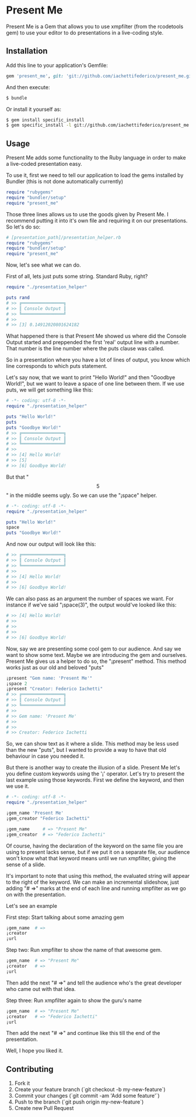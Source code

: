 * Present Me

Present Me is a Gem that allows you to use xmpfilter (from the rcodetools gem) to use your editor to do presentations in a live-coding style.

** Installation

Add this line to your application's Gemfile:

#+BEGIN_SRC ruby
gem 'present_me', git: 'git://github.com/iachettifederico/present_me.git'
#+END_SRC

And then execute:

#+BEGIN_SRC bash
$ bundle
#+END_SRC

Or install it yourself as:

#+BEGIN_SRC bash
$ gem install specific_install
$ gem specific_install -l git://github.com/iachettifederico/present_me.git
#+END_SRC

** Usage

Present Me adds some functionality to the Ruby language in order to make a live-coded presentation easy.

To use it, first we need to tell our application to load the gems installed by Bundler (this is not done automatically currently)

#+BEGIN_SRC ruby
require "rubygems"
require "bundler/setup"
require "present_me"
#+END_SRC

Those three lines allows us to use the goods given by Present Me. I recommend putting it into it's own file and requiring it on our presentations. So let's do so:

#+BEGIN_SRC ruby
# [presentation_path]/presentation_helper.rb
require "rubygems"
require "bundler/setup"
require "present_me"
#+END_SRC

Now, let's see what we can do.

First of all, lets just puts some string. Standard Ruby, right?
#+BEGIN_SRC ruby
require "./presentation_helper"

puts rand
# >> ╔════════════════╗
# >> ║ Console Output ║
# >> ╚════════════════╝
# >>
# >> [3] 0.14912020801624182
#+END_SRC

What happened there is that Present Me showed us where did the Console Output started and preppended the first 'real' output line with a number. That number is the line number where the puts clause was called.

So in a presentation where you have a lot of lines of output, you know which line corresponds to which puts statement.

Let's say now, that we want to print "Hello World!" and then "Goodbye World!", but we want to leave a space of one line between them. If we use puts, we will get something like this:

#+BEGIN_SRC ruby
# -*- coding: utf-8 -*-
require "./presentation_helper"

puts "Hello World!"
puts
puts "Goodbye World!"
# >> ╔════════════════╗
# >> ║ Console Output ║
# >> ╚════════════════╝
# >>
# >> [4] Hello World!
# >> [5]
# >> [6] Goodbye World!
#+END_SRC

But that "\[5\]" in the middle seems ugly. So we can use the "¡space" helper.

#+BEGIN_SRC ruby
# -*- coding: utf-8 -*-
require "./presentation_helper"

puts "Hello World!"
space
puts "Goodbye World!"
#+END_SRC

And now our output will look like this:

#+BEGIN_SRC ruby
# >> ╔════════════════╗
# >> ║ Console Output ║
# >> ╚════════════════╝
# >>
# >> [4] Hello World!
# >>
# >> [6] Goodbye World!
#+END_SRC

We can also pass as an argument the number of spaces we want. For instance if we've said "¡space(3)", the output would've looked like this:

#+BEGIN_SRC ruby
# >> [4] Hello World!
# >>
# >>
# >>
# >> [6] Goodbye World!
#+END_SRC

Now, say we are presenting some cool gem to our audience. And say we want to show some text. Maybe we are introducing the gem and ourselves. Present Me gives us a helper to do so, the "¡present" method. This method works just as our old and beloved "puts"

#+BEGIN_SRC ruby
¡present "Gem name: 'Present Me'"
¡space 2
¡present "Creator: Federico Iachetti"
# >> ╔════════════════╗
# >> ║ Console Output ║
# >> ╚════════════════╝
# >>
# >> Gem name: 'Present Me'
# >>
# >>
# >> Creator: Federico Iachetti
#+END_SRC

So, we can show text as it where a slide. This method may be less used than the new "puts", but I wanted to provide a way to have that old behaviour in case you needed it.

But there is another way to create the illusion of a slide. Present Me let's you define custom keywords using the '¡' operator. Let's try to present the last example using those keywords. First we define the keyword, and then we use it.

#+BEGIN_SRC ruby
# -*- coding: utf-8 -*-
require "./presentation_helper"

¡gem_name 'Present Me'
¡gem_creator "Federico Iachetti"

¡gem_name     # => "Present Me"
¡gem_creator  # => "Federico Iachetti"
#+END_SRC

Of course, having the declaration of the keyword on the same file you are using to present lacks sense, but if we put it on a separate file, our audience won't know what that keyword means until we run xmpfilter, giving the sense of a slide.

It's important to note that using this method, the evaluated string will appear to the right of the keyword. We can make an incremental slideshow, just adding "# =>" marks at the end of each line and running xmpfilter as we go on with the presentation.

Let's see an example

First step:
Start talking about some amazing gem
#+BEGIN_SRC ruby
¡gem_name  # =>
¡creator
¡url
#+END_SRC

Step two:
Run xmpfilter to show the name of that awesome gem. 
#+BEGIN_SRC ruby
¡gem_name  # => "Present Me"
¡creator   # =>
¡url
#+END_SRC
Then add the next "# =>" and tell the audience who's the great developer who came out with that idea.

Step three:
Run xmpfilter again to show the guru's name
#+BEGIN_SRC ruby
¡gem_name  # => "Present Me"
¡creator   # => "Federico Iachetti"
¡url
#+END_SRC
Then add the next "# =>" and continue like this till the end of the presentation.

Well, I hope you liked it.

** Contributing

1. Fork it
2. Create your feature branch (`git checkout -b my-new-feature`)
3. Commit your changes (`git commit -am 'Add some feature'`)
4. Push to the branch (`git push origin my-new-feature`)
5. Create new Pull Request
